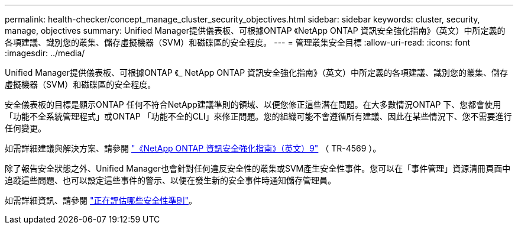 ---
permalink: health-checker/concept_manage_cluster_security_objectives.html 
sidebar: sidebar 
keywords: cluster, security, manage, objectives 
summary: Unified Manager提供儀表板、可根據ONTAP 《NetApp ONTAP 資訊安全強化指南》（英文）中所定義的各項建議、識別您的叢集、儲存虛擬機器（SVM）和磁碟區的安全程度。 
---
= 管理叢集安全目標
:allow-uri-read: 
:icons: font
:imagesdir: ../media/


[role="lead"]
Unified Manager提供儀表板、可根據ONTAP 《_ NetApp ONTAP 資訊安全強化指南》（英文）中所定義的各項建議、識別您的叢集、儲存虛擬機器（SVM）和磁碟區的安全程度。

安全儀表板的目標是顯示ONTAP 任何不符合NetApp建議準則的領域、以便您修正這些潛在問題。在大多數情況ONTAP 下、您都會使用「功能不全系統管理程式」或ONTAP 「功能不全的CLI」來修正問題。您的組織可能不會遵循所有建議、因此在某些情況下、您不需要進行任何變更。

如需詳細建議與解決方案、請參閱 https://www.netapp.com/pdf.html?item=/media/10674-tr4569pdf.pdf["《NetApp ONTAP 資訊安全強化指南》（英文）9"^] （ TR-4569 ）。

除了報告安全狀態之外、Unified Manager也會針對任何違反安全性的叢集或SVM產生安全性事件。您可以在「事件管理」資源清冊頁面中追蹤這些問題、也可以設定這些事件的警示、以便在發生新的安全事件時通知儲存管理員。

如需詳細資訊、請參閱 link:../health-checker/concept_what_security_criteria_is_being_evaluated.html["正在評估哪些安全性準則"]。
